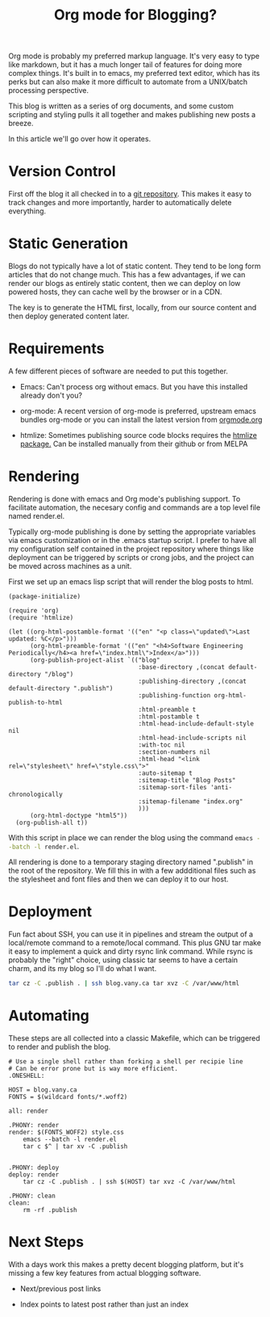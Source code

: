 #+TITLE: Org mode for Blogging?

Org mode is probably my preferred markup language.  It's very easy to
type like markdown, but it has a much longer tail of features for
doing more complex things.  It's built in to emacs, my preferred text
editor, which has its perks but can also make it more difficult to
automate from a UNIX/batch processing perspective.

This blog is written as a series of org documents, and some custom
scripting and styling pulls it all together and makes publishing new
posts a breeze.

In this article we'll go over how it operates.

* Version Control

  First off the blog it all checked in to a [[https://github.com/adamvy/blog][git repository]].  This makes it
  easy to track changes and more importantly, harder to automatically
  delete everything.

* Static Generation

  Blogs do not typically have a lot of static content.  They tend to
  be long form articles that do not change much.  This has a few
  advantages, if we can render our blogs as entirely static content,
  then we can deploy on low powered hosts, they can cache well by the
  browser or in a CDN.

  The key is to generate the HTML first, locally, from our source
  content and then deploy generated content later.

* Requirements

  A few different pieces of software are needed to put this together.

  - Emacs: Can't process org without emacs.  But you have this
    installed already don't you?

  - org-mode: A recent version of org-mode is preferred, upstream
    emacs bundles org-mode or you can install the latest version from
    [[https://orgmode.org/elpa.html][orgmode.org]]

  - htmlize: Sometimes publishing source code blocks requires the
    [[https://github.com/hniksic/emacs-htmlize][htmlize package.]]  Can be installed manually from their github or
    from MELPA

* Rendering

  Rendering is done with emacs and Org mode's publishing support.  To
  facilitate automation, the necesary config and commands are a top
  level file named render.el.

  Typically org-mode publishing is done by setting the appropriate
  variables via emacs customization or in the .emacs startup script.
  I prefer to have all my configuration self contained in the project
  repository where things like deployment can be triggered by scripts
  or crong jobs, and the project can be moved across machines as a
  unit.

  First we set up an emacs lisp script that will render the blog posts
  to html.

#+NAME: render.el
#+BEGIN_SRC elisp
  (package-initialize)

  (require 'org)
  (require 'htmlize)

  (let ((org-html-postamble-format '(("en" "<p class=\"updated\">Last updated: %C</p>")))
        (org-html-preamble-format '(("en" "<h4>Software Engineering Periodically</h4><a href=\"index.html\">Index</a>")))
        (org-publish-project-alist `(("blog"
                                      :base-directory ,(concat default-directory "/blog")
                                      :publishing-directory ,(concat default-directory ".publish")
                                      :publishing-function org-html-publish-to-html
                                      :html-preamble t
                                      :html-postamble t
                                      :html-head-include-default-style nil
                                      :html-head-include-scripts nil
                                      :with-toc nil
                                      :section-numbers nil
                                      :html-head "<link rel=\"stylesheet\" href=\"style.css\">"
                                      :auto-sitemap t
                                      :sitemap-title "Blog Posts"
                                      :sitemap-sort-files 'anti-chronologically
                                      :sitemap-filename "index.org"
                                      )))
        (org-html-doctype "html5"))
    (org-publish-all t))
#+END_SRC

  With this script in place we can render the blog using the command
  src_sh[:exports code]{emacs --batch -l render.el}.

  All rendering is done to a temporary staging directory named
  ".publish" in the root of the repository.  We fill this in with a
  few addditional files such as the stylesheet and font files and then
  we can deploy it to our host.

* Deployment

  Fun fact about SSH, you can use it in pipelines and stream the
  output of a local/remote command to a remote/local command.  This
  plus GNU tar make it easy to implement a quick and dirty rsync link
  command.  While rsync is probably the "right" choice, using classic
  tar seems to have a certain charm, and its my blog so I'll do
  what I want.

  #+NAME: Deployment command
  #+BEGIN_SRC sh
  tar cz -C .publish . | ssh blog.vany.ca tar xvz -C /var/www/html
  #+END_SRC

* Automating

  These steps are all collected into a classic Makefile, which can be
  triggered to render and publish the blog.

  #+BEGIN_SRC make
# Use a single shell rather than forking a shell per recipie line
# Can be error prone but is way more efficient.
.ONESHELL:

HOST = blog.vany.ca
FONTS = $(wildcard fonts/*.woff2)

all: render

.PHONY: render
render: $(FONTS_WOFF2) style.css
	emacs --batch -l render.el
	tar c $^ | tar xv -C .publish


.PHONY: deploy
deploy: render
	tar cz -C .publish . | ssh $(HOST) tar xvz -C /var/www/html

.PHONY: clean
clean:
	rm -rf .publish
  #+END_SRC

* Next Steps

  With a days work this makes a pretty decent blogging platform, but
  it's missing a few key features from actual blogging software.

  - Next/previous post links

  - Index points to latest post rather than just an index
